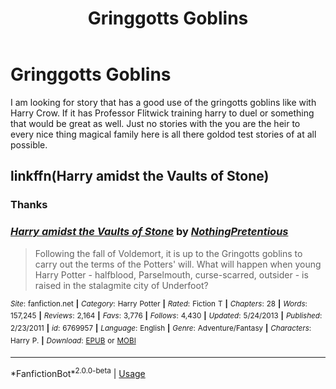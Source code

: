 #+TITLE: Gringgotts Goblins

* Gringgotts Goblins
:PROPERTIES:
:Author: pygmypuffonacid
:Score: 0
:DateUnix: 1560683608.0
:DateShort: 2019-Jun-16
:END:
I am looking for story that has a good use of the gringotts goblins like with Harry Crow. If it has Professor Flitwick training harry to duel or something that would be great as well. Just no stories with the you are the heir to every nice thing magical family here is all there goldod test stories of at all possible.


** linkffn(Harry amidst the Vaults of Stone)
:PROPERTIES:
:Author: Achille-Talon
:Score: 2
:DateUnix: 1560683956.0
:DateShort: 2019-Jun-16
:END:

*** Thanks
:PROPERTIES:
:Author: pygmypuffonacid
:Score: 1
:DateUnix: 1560685987.0
:DateShort: 2019-Jun-16
:END:


*** [[https://www.fanfiction.net/s/6769957/1/][*/Harry amidst the Vaults of Stone/*]] by [[https://www.fanfiction.net/u/2713680/NothingPretentious][/NothingPretentious/]]

#+begin_quote
  Following the fall of Voldemort, it is up to the Gringotts goblins to carry out the terms of the Potters' will. What will happen when young Harry Potter - halfblood, Parselmouth, curse-scarred, outsider - is raised in the stalagmite city of Underfoot?
#+end_quote

^{/Site/:} ^{fanfiction.net} ^{*|*} ^{/Category/:} ^{Harry} ^{Potter} ^{*|*} ^{/Rated/:} ^{Fiction} ^{T} ^{*|*} ^{/Chapters/:} ^{28} ^{*|*} ^{/Words/:} ^{157,245} ^{*|*} ^{/Reviews/:} ^{2,164} ^{*|*} ^{/Favs/:} ^{3,776} ^{*|*} ^{/Follows/:} ^{4,430} ^{*|*} ^{/Updated/:} ^{5/24/2013} ^{*|*} ^{/Published/:} ^{2/23/2011} ^{*|*} ^{/id/:} ^{6769957} ^{*|*} ^{/Language/:} ^{English} ^{*|*} ^{/Genre/:} ^{Adventure/Fantasy} ^{*|*} ^{/Characters/:} ^{Harry} ^{P.} ^{*|*} ^{/Download/:} ^{[[http://www.ff2ebook.com/old/ffn-bot/index.php?id=6769957&source=ff&filetype=epub][EPUB]]} ^{or} ^{[[http://www.ff2ebook.com/old/ffn-bot/index.php?id=6769957&source=ff&filetype=mobi][MOBI]]}

--------------

*FanfictionBot*^{2.0.0-beta} | [[https://github.com/tusing/reddit-ffn-bot/wiki/Usage][Usage]]
:PROPERTIES:
:Author: FanfictionBot
:Score: 0
:DateUnix: 1560684011.0
:DateShort: 2019-Jun-16
:END:
